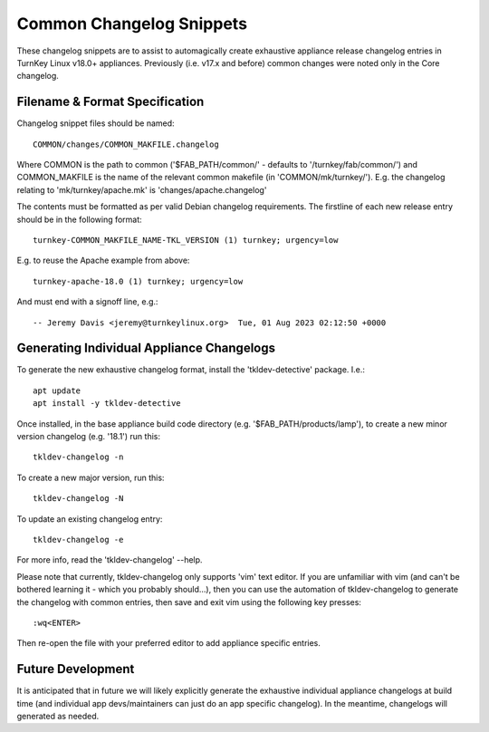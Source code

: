 Common Changelog Snippets
=========================

These changelog snippets are to assist to automagically create exhaustive
appliance release changelog entries in TurnKey Linux v18.0+ appliances.
Previously (i.e. v17.x and before) common changes were noted only in the Core
changelog.


Filename & Format Specification
-------------------------------

Changelog snippet files should be named::

    COMMON/changes/COMMON_MAKFILE.changelog

Where COMMON is the path to common ('$FAB_PATH/common/' - defaults to
'/turnkey/fab/common/') and COMMON_MAKFILE is the name of the relevant common
makefile (in 'COMMON/mk/turnkey/'). E.g. the changelog relating to
'mk/turnkey/apache.mk' is 'changes/apache.changelog'

The contents must be formatted as per valid Debian changelog requirements. The
firstline of each new release entry should be in the following format::

    turnkey-COMMON_MAKFILE_NAME-TKL_VERSION (1) turnkey; urgency=low

E.g. to reuse the Apache example from above::

    turnkey-apache-18.0 (1) turnkey; urgency=low

And must end with a signoff line, e.g.::

     -- Jeremy Davis <jeremy@turnkeylinux.org>  Tue, 01 Aug 2023 02:12:50 +0000


Generating Individual Appliance Changelogs
------------------------------------------

To generate the new exhaustive changelog format, install the
'tkldev-detective' package. I.e.::

    apt update
    apt install -y tkldev-detective

Once installed, in the base appliance build code directory (e.g.
'$FAB_PATH/products/lamp'), to create a new minor version changelog (e.g.
'18.1') run this::

    tkldev-changelog -n

To create a new major version, run this::

    tkldev-changelog -N

To update an existing changelog entry::

    tkldev-changelog -e

For more info, read the 'tkldev-changelog' --help.

Please note that currently, tkldev-changelog only supports 'vim' text editor.
If you are unfamiliar with vim (and can't be bothered learning it - which you
probably should...), then you can use the automation of tkldev-changelog to
generate the changelog with common entries, then save and exit vim using the
following key presses::

    :wq<ENTER>

Then re-open the file with your preferred editor to add appliance specific entries.

Future Development
------------------

It is anticipated that in future we will likely explicitly generate the
exhaustive individual appliance changelogs at build time (and individual app
devs/maintainers can just do an app specific changelog). In the meantime,
changelogs will generated as needed.
